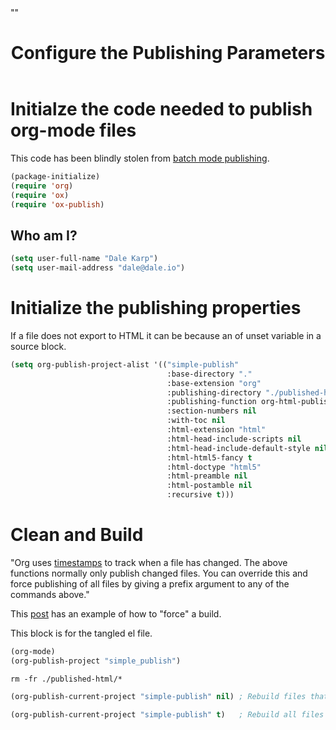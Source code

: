 # -*- org-confirm-babel-evaluate: nil; -*-
#+TITLE: Configure the Publishing Parameters
#+HTML_HEAD: "<link rel='stylesheet' type='text/css' href='../css/org-mode.css'>"

* Initialze the code needed to publish org-mode files
This code has been blindly stolen from [[http://dale.io/blog/automated-org-publishing.html][batch mode publishing]].

#+BEGIN_SRC emacs-lisp :results silent :tangle yes
  (package-initialize)
  (require 'org)
  (require 'ox)
  (require 'ox-publish)
#+END_SRC

** Who am I?
#+BEGIN_SRC emacs-lisp :results silent :tangle yes
  (setq user-full-name "Dale Karp")
  (setq user-mail-address "dale@dale.io")
#+END_SRC

* Initialize the publishing properties
If a file does not export to HTML it can be because an of unset variable in a source block.

#+BEGIN_SRC emacs-lisp :results silent :tangle yes
  (setq org-publish-project-alist '(("simple-publish" 
                                     :base-directory "."                           
                                     :base-extension "org"                         ; Only process org-mode files.
                                     :publishing-directory "./published-html"
                                     :publishing-function org-html-publish-to-html
                                     :section-numbers nil
                                     :with-toc nil
                                     :html-extension "html"
                                     :html-head-include-scripts nil                ; Do not include the default javascript.
                                     :html-head-include-default-style nil          ; Do not include the default css styles.
                                     :html-html5-fancy t                           ; Supposedly this is required for HTML5 output.
                                     :html-doctype "html5"                         ; And yes, render out HTML5.
                                     :html-preamble nil
                                     :html-postamble nil
                                     :recursive t)))
#+END_SRC

* Clean and Build
"Org uses [[http://orgmode.org/guide/Publishing.html][timestamps]] to track when a file has changed. The above functions normally only publish changed files. You can override this and force publishing of all files by giving a prefix argument to any of the commands above."

This [[https://stackoverflow.com/questions/21258769/using-emacs-org-mode-how-to-publish-the-unchanged-files-in-a-project][post]] has an example of how to "force" a build.

This block is for the tangled el file.
#+BEGIN_SRC emacs-lisp :results silent :tangle yes
(org-mode)
(org-publish-project "simple_publish")
#+END_SRC

#+BEGIN_SRC shell :results silent
  rm -fr ./published-html/*
#+END_SRC

#+BEGIN_SRC emacs-lisp :results silent 
  (org-publish-current-project "simple-publish" nil) ; Rebuild files that have a fresh time stamp.
#+END_SRC

#+BEGIN_SRC emacs-lisp :results silent 
  (org-publish-current-project "simple-publish" t)   ; Rebuild all files even if the time stamps have not changed.
#+END_SRC
